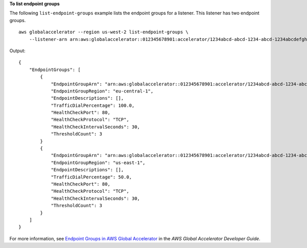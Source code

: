 **To list endpoint groups**

The following ``list-endpoint-groups`` example lists the endpoint groups for a listener. This listener has two endpoint groups. ::

    aws globalaccelerator --region us-west-2 list-endpoint-groups \
        --listener-arn arn:aws:globalaccelerator::012345678901:accelerator/1234abcd-abcd-1234-abcd-1234abcdefgh/listener/abcdef1234

Output::

    {
        "EndpointGroups": [
            {
                "EndpointGroupArn": "arn:aws:globalaccelerator::012345678901:accelerator/1234abcd-abcd-1234-abcd-1234abcdefgh/listener/abcdef1234/endpoint-group/ab88888example",
                "EndpointGroupRegion": "eu-central-1",
                "EndpointDescriptions": [],
                "TrafficDialPercentage": 100.0,
                "HealthCheckPort": 80,
                "HealthCheckProtocol": "TCP",
                "HealthCheckIntervalSeconds": 30,
                "ThresholdCount": 3
            }
            {
                "EndpointGroupArn": "arn:aws:globalaccelerator::012345678901:accelerator/1234abcd-abcd-1234-abcd-1234abcdefgh/listener/abcdef1234/endpoint-group/ab99999example",
                "EndpointGroupRegion": "us-east-1",
                "EndpointDescriptions": [],
                "TrafficDialPercentage": 50.0,
                "HealthCheckPort": 80,
                "HealthCheckProtocol": "TCP",
                "HealthCheckIntervalSeconds": 30,
                "ThresholdCount": 3
            }
        ]
    }

For more information, see `Endpoint Groups in AWS Global Accelerator <https://docs.aws.amazon.com/global-accelerator/latest/dg/about-endpoint-groups.html>`__ in the *AWS Global Accelerator Developer Guide*.